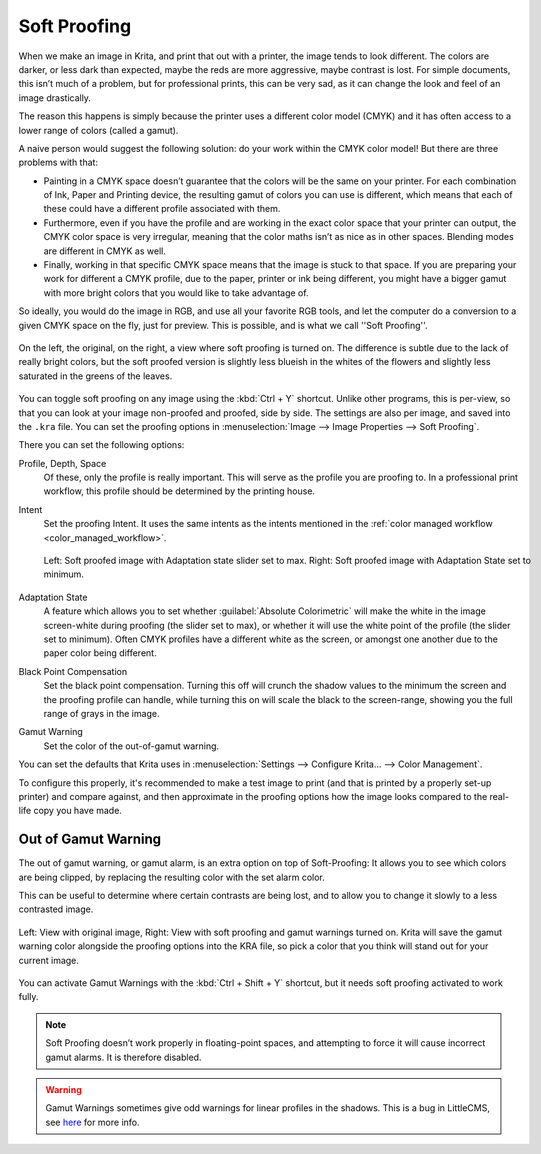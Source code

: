 .. meta::
   :description property=og\:description:
        How to use soft proofing in Krita.

.. metadata-placeholder

   :authors: - Wolthera van Hövell tot Westerflier <griffinvalley@gmail.com>
             - Scott Petrovic
   :license: GNU free documentation license 1.3 or later.

.. index:: Color, Softproofing
.. _soft_proofing:

=============
Soft Proofing
=============

When we make an image in Krita, and print that out with a printer, the image tends to look different. The colors are darker, or less dark than expected, maybe the reds are more aggressive, maybe contrast is lost. For simple documents, this isn’t much of a problem, but for professional prints, this can be very sad, as it can change the look and feel of an image drastically.

The reason this happens is simply because the printer uses a different color model (CMYK) and it has often access to a lower range of colors (called a gamut).

A naive person would suggest the following solution: do your work within the CMYK color model! But there are three problems with that:

* Painting in a CMYK space doesn’t guarantee that the colors will be the same on your printer. For each combination of Ink, Paper and Printing device, the resulting gamut of colors you can use is different, which means that each of these could have a different profile associated with them.
* Furthermore, even if you have the profile and are working in the exact color space that your printer can output, the CMYK color space is very irregular, meaning that the color maths isn’t as nice as in other spaces. Blending modes are different in CMYK as well.
* Finally, working in that specific CMYK space means that the image is stuck to that space. If you are preparing your work for different a CMYK profile, due to the paper, printer or ink being different, you might have a bigger gamut with more bright colors that you would like to take advantage of.

So ideally, you would do the image in RGB, and use all your favorite RGB tools, and let the computer do a conversion to a given CMYK space on the fly, just for preview. This is possible, and is what we call ''Soft Proofing''.

.. figure:: /images/softproofing/Softproofing_regularsoftproof.png
    :align: center
    :figwidth: 800
    
    On the left, the original, on the right, a view where soft proofing is turned on. The difference is subtle due to the lack of really bright colors, but the soft proofed version is slightly less blueish in the whites of the flowers and slightly less saturated in the greens of the leaves.

You can toggle soft proofing on any image using the :kbd:`Ctrl + Y` shortcut. Unlike other programs, this is per-view, so that you can look at your image non-proofed and proofed, side by side. The settings are also per image, and saved into the ``.kra`` file. You can set the proofing options in :menuselection:`Image --> Image Properties --> Soft Proofing`.

There you can set the following options:

Profile, Depth, Space
    Of these, only the profile is really important. This will serve as the profile you are proofing to. In a professional print workflow, this profile should be determined by the printing house.
Intent
    Set the proofing Intent. It uses the same intents as the intents mentioned in the :ref:`color managed workflow <color_managed_workflow>`.

    .. figure:: /images/softproofing/Softproofing_adaptationstate.png
        :align: center
        :figwidth: 800
    
        Left: Soft proofed image with Adaptation state slider set to max. Right: Soft proofed image with Adaptation State set to minimum.
Adaptation State
    A feature which allows you to set whether :guilabel:`Absolute Colorimetric` will make the white in the image screen-white during proofing (the slider set to max), or whether it will use the white point of the profile (the slider set to minimum). Often CMYK profiles have a different white as the screen, or amongst one another due to the paper color being different.
Black Point Compensation
    Set the black point compensation. Turning this off will crunch the shadow values to the minimum the screen and the proofing profile can handle, while turning this on will scale the black to the screen-range, showing you the full range of grays in the image.
Gamut Warning
    Set the color of the out-of-gamut warning.

You can set the defaults that Krita uses in :menuselection:`Settings --> Configure Krita... --> Color Management`.

To configure this properly, it's recommended to make a test image to print (and that is printed by a properly set-up printer) and compare against, and then approximate in the proofing options how the image looks compared to the real-life copy you have made.

Out of Gamut Warning
--------------------

The out of gamut warning, or gamut alarm, is an extra option on top of Soft-Proofing: It allows you to see which colors are being clipped, by replacing the resulting color with the set alarm color.

This can be useful to determine where certain contrasts are being lost, and to allow you to change it slowly to a less contrasted image.

.. figure:: /images/softproofing/Softproofing_gamutwarnings.png
    :align: center
    :figwidth: 800
    
    Left: View with original image, Right: View with soft proofing and gamut warnings turned on. Krita will save the gamut warning color alongside the proofing options into the KRA file, so pick a color that you think will stand out for your current image.

You can activate Gamut Warnings with the :kbd:`Ctrl + Shift + Y` shortcut, but it needs soft proofing activated to work fully.

.. note::
    Soft Proofing doesn’t work properly in floating-point spaces, and attempting to force it will cause incorrect gamut alarms. It is therefore disabled.

.. warning::
    Gamut Warnings sometimes give odd warnings for linear profiles in the shadows. This is a bug in LittleCMS, see `here <https://ninedegreesbelow.com/bug-reports/soft-proofing-problems.html>`_ for more info.
